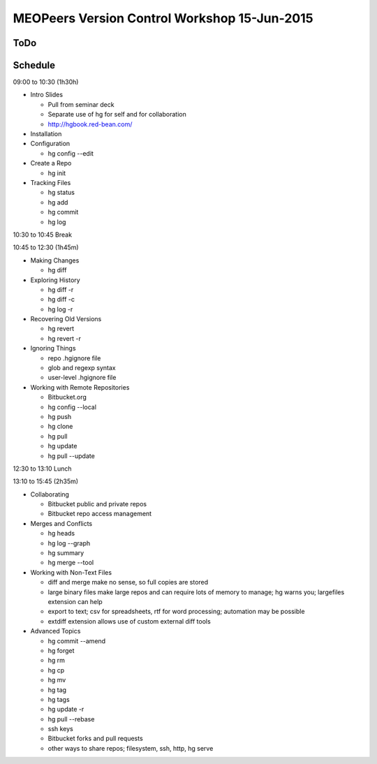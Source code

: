 *********************************************
MEOPeers Version Control Workshop 15-Jun-2015
*********************************************

ToDo
====


Schedule
========

09:00 to 10:30 (1h30h)

* Intro Slides

  * Pull from seminar deck
  * Separate use of hg for self and for collaboration
  * http://hgbook.red-bean.com/

* Installation

* Configuration

  * hg config --edit

* Create a Repo

  * hg init

* Tracking Files

  * hg status
  * hg add
  * hg commit
  * hg log

10:30 to 10:45 Break

10:45 to 12:30 (1h45m)

* Making Changes

  * hg diff

* Exploring History

  * hg diff -r
  * hg diff -c
  * hg log -r

* Recovering Old Versions

  * hg revert
  * hg revert -r

* Ignoring Things

  * repo .hgignore file
  * glob and regexp syntax
  * user-level .hgignore file

* Working with Remote Repositories

  * Bitbucket.org
  * hg config --local
  * hg push
  * hg clone
  * hg pull
  * hg update
  * hg pull --update

12:30 to 13:10 Lunch

13:10 to 15:45 (2h35m)

* Collaborating

  * Bitbucket public and private repos
  * Bitbucket repo access management

* Merges and Conflicts

  * hg heads
  * hg log --graph
  * hg summary
  * hg merge --tool

* Working with Non-Text Files

  * diff and merge make no sense, so full copies are stored
  * large binary files make large repos and can require lots of memory to manage;
    hg warns you; largefiles extension can help
  * export to text; csv for spreadsheets, rtf for word processing; automation may be possible
  * extdiff extension allows use of custom external diff tools

* Advanced Topics

  * hg commit --amend
  * hg forget
  * hg rm
  * hg cp
  * hg mv
  * hg tag
  * hg tags
  * hg update -r
  * hg pull --rebase
  * ssh keys
  * Bitbucket forks and pull requests
  * other ways to share repos; filesystem, ssh, http, hg serve
